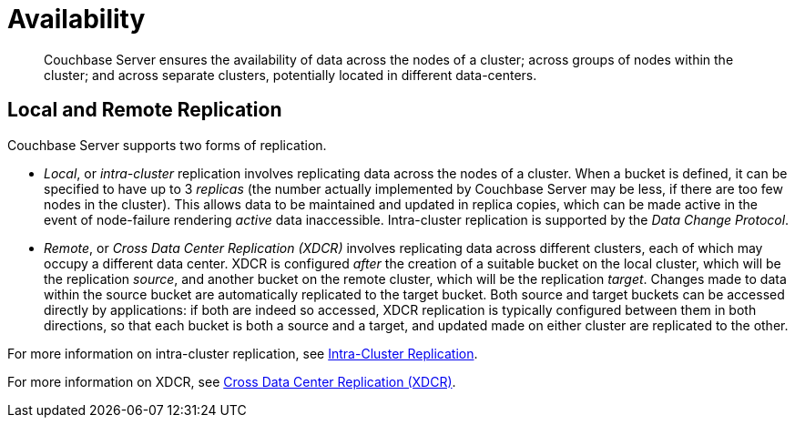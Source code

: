 = Availability
:page-aliases: understanding-couchbase:clusters-and-availability/replication-architecture,architecture:high-availability-replication-architecture

[abstract]
Couchbase Server ensures the availability of data across the nodes of a cluster; across groups of nodes within the cluster; and across separate clusters, potentially located in different data-centers.

[#local-and-remote-replication]
== Local and Remote Replication

Couchbase Server supports two forms of replication.

* _Local_, or _intra-cluster_ replication involves replicating data across the nodes of a cluster.
When a bucket is defined, it can be specified to have up to 3 _replicas_ (the number actually implemented by Couchbase Server may be less, if there are too few nodes in the cluster).
This allows data to be maintained and updated in replica copies, which can be made active in the event of node-failure rendering _active_ data inaccessible.
Intra-cluster replication is supported by the _Data Change Protocol_.

* _Remote_, or _Cross Data Center Replication (XDCR)_ involves replicating data across different clusters, each of which may occupy a different data center.
XDCR is configured _after_ the creation of a suitable bucket on the local cluster, which will be the replication _source_, and another bucket on the remote cluster, which will be the replication _target_. Changes made to data within the source bucket are automatically replicated to the target bucket. Both source and target buckets can be accessed directly by applications: if both are indeed so accessed, XDCR replication is typically configured between them in both directions, so that each bucket is both a source and a target, and updated made on either cluster are replicated to the other.

For more information on intra-cluster replication, see xref:clusters-and-availability/intra-cluster-replication.adoc[Intra-Cluster Replication].

For more information on XDCR, see xref:clusters-and-availability/xdcr-overview.adoc[Cross Data Center Replication (XDCR)].
